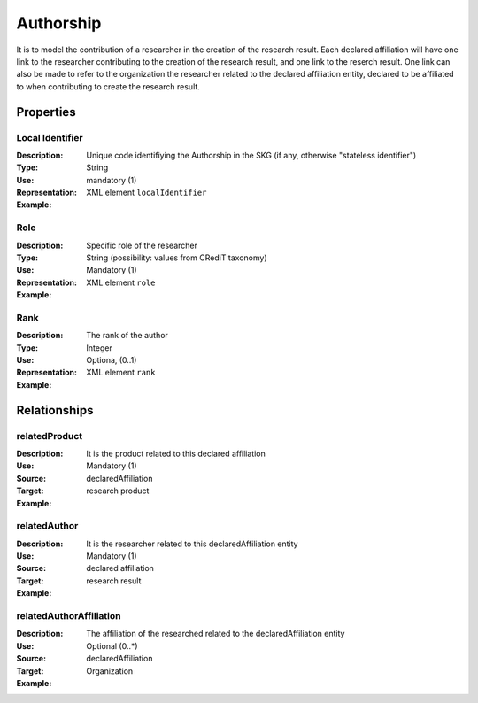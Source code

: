 Authorship
####################

It is to model the contribution of a researcher in the creation of the research result. 
Each declared affiliation will have one link to the researcher contributing to the creation of the research result, and one link to the reserch result.
One link can also be made to refer to the organization the researcher related to the declared affiliation entity, declared to be affiliated to when contributing to create the research result.  

Properties
==========

Local Identifier
----
:Description: Unique code identifiying the Authorship in the SKG (if any, otherwise "stateless identifier")
:Type: String
:Use: mandatory (1)
:Representation: XML element ``localIdentifier``
:Example: 

.. code-block:: xml
   :linenos:

    <localIdentifier>20|....</localIdentifier>



Role
----
:Description: Specific role of the researcher 
:Type: String (possibility: values from CRediT taxonomy)
:Use: Mandatory (1)
:Representation: XML element ``role``


:Example:

.. code-block:: xml
   :linenos:

    <role>43ebbd94-98b4-42f1-866b-c930cef228ca</role>
    
Rank
----
:Description: The rank of the author 
:Type: Integer
:Use: Optiona, (0..1)
:Representation: XML element ``rank`` 

:Example:

.. code-block:: xml
   :linenos:

    <rank>1</rank>
       




Relationships
============

relatedProduct
----------------------

:Description: It is the product related to this declared affiliation
:Use: Mandatory (1)
:Source: declaredAffiliation 
:Target: research product 


:Example:

.. code-block:: xml
   :linenos:

    <relation semantics="relatedProduct">
        <source type="declaredAffiliation">declaredAffiliationId</source>
        <target type=researchProduct>resultId</target>
    </relation>


relatedAuthor 
---------------------------
:Description: It is the researcher related to this declaredAffiliation entity
:Use: Mandatory (1)
:Source: declared affiliation 
:Target: research result 
:Example:

.. code-block:: xml
   :linenos:

    <relation semantics="relatedAuthor">
        <source type="declaredAffiliation">declaredAffiliationId</source>
        <target type="researchProduct">resultId</target>
    </relation>

relatedAuthorAffiliation
--------------
:Description: The affiliation of the researched related to the declaredAffiliation entity
:Use: Optional (0..*)
:Source: declaredAffiliation 
:Target: Organization
:Example:

.. code-block:: xml
   :linenos:

    <relation semantics="relatedAuthorAffiliation">
        <source type="declaredAffiliation">declaredAffiliationId</source>
        <target type="organization">organizationId</target>
    </relation>

